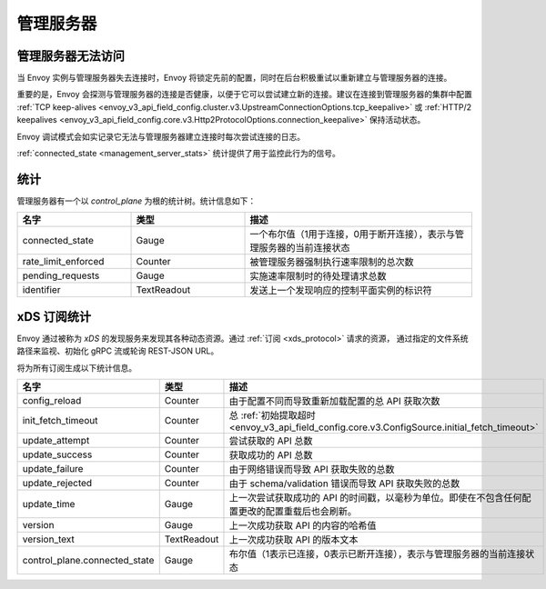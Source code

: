 管理服务器
-----------

.. _config_overview_mgmt_con_issues:

管理服务器无法访问
^^^^^^^^^^^^^^^^^^^^^^^^^^^^^^^^

当 Envoy 实例与管理服务器失去连接时，Envoy 将锁定先前的配置，同时在后台积极重试以重新建立与管理服务器的连接。

重要的是，Envoy 会探测与管理服务器的连接是否健康，以便于它可以尝试建立新的连接。建议在连接到管理服务器的集群中配置
:ref:`TCP keep-alives <envoy_v3_api_field_config.cluster.v3.UpstreamConnectionOptions.tcp_keepalive>`
或 :ref:`HTTP/2 keepalives <envoy_v3_api_field_config.core.v3.Http2ProtocolOptions.connection_keepalive>`
保持活动状态。

Envoy 调试模式会如实记录它无法与管理服务器建立连接时每次尝试连接的日志。

:ref:`connected_state <management_server_stats>` 统计提供了用于监控此行为的信号。

.. _management_server_stats:

统计
^^^^^^^^^^

管理服务器有一个以 *control_plane* 为根的统计树。统计信息如下：

.. csv-table::
   :header: 名字, 类型, 描述
   :widths: 1, 1, 2

   connected_state, Gauge, 一个布尔值（1用于连接，0用于断开连接），表示与管理服务器的当前连接状态
   rate_limit_enforced, Counter, 被管理服务器强制执行速率限制的总次数
   pending_requests, Gauge, 实施速率限制时的待处理请求总数
   identifier, TextReadout, 发送上一个发现响应的控制平面实例的标识符

.. _subscription_statistics:

xDS 订阅统计
^^^^^^^^^^^^^^^^^^^^^^^^^^^

Envoy 通过被称为 *xDS* 的发现服务来发现其各种动态资源。通过 :ref:`订阅 <xds_protocol>` 请求的资源，
通过指定的文件系统路径来监视、初始化 gRPC 流或轮询 REST-JSON URL。

将为所有订阅生成以下统计信息。

.. csv-table::
 :header: 名字, 类型, 描述
 :widths: 1, 1, 2

 config_reload, Counter, 由于配置不同而导致重新加载配置的总 API 获取次数
 init_fetch_timeout, Counter, 总 :ref:`初始提取超时 <envoy_v3_api_field_config.core.v3.ConfigSource.initial_fetch_timeout>`
 update_attempt, Counter, 尝试获取的 API 总数
 update_success, Counter, 获取成功的 API 总数
 update_failure, Counter, 由于网络错误而导致 API 获取失败的总数
 update_rejected, Counter, 由于 schema/validation 错误而导致 API 获取失败的总数
 update_time, Gauge, 上一次尝试获取成功的 API 的时间戳，以毫秒为单位。即使在不包含任何配置更改的配置重载后也会刷新。
 version, Gauge, 上一次成功获取 API 的内容的哈希值
 version_text, TextReadout, 上一次成功获取 API 的版本文本
 control_plane.connected_state, Gauge, 布尔值（1表示已连接，0表示已断开连接），表示与管理服务器的当前连接状态
